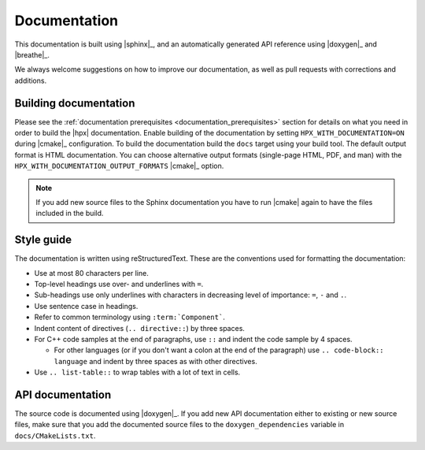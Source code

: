..
    Copyright (C) 2018 Mikael Simberg

    SPDX-License-Identifier: BSL-1.0
    Distributed under the Boost Software License, Version 1.0. (See accompanying
    file LICENSE_1_0.txt or copy at http://www.boost.org/LICENSE_1_0.txt)

.. _documentation:

=============
Documentation
=============

This documentation is built using |sphinx|_, and an automatically generated API
reference using |doxygen|_ and |breathe|_.

We always welcome suggestions on how to improve our documentation, as well as
pull requests with corrections and additions.

Building documentation
======================

Please see the :ref:`documentation prerequisites <documentation_prerequisites>`
section for details on what you need in order to build the |hpx| documentation.
Enable building of the documentation by setting ``HPX_WITH_DOCUMENTATION=ON``
during |cmake|_ configuration. To build the documentation build the ``docs``
target using your build tool. The default output format is HTML documentation.
You can choose alternative output formats (single-page HTML, PDF, and man) with
the ``HPX_WITH_DOCUMENTATION_OUTPUT_FORMATS`` |cmake|_ option.

.. note::

   If you add new source files to the Sphinx documentation you have to run
   |cmake| again to have the files included in the build.


Style guide
===========

The documentation is written using reStructuredText. These are the conventions
used for formatting the documentation:

* Use at most 80 characters per line.
* Top-level headings use over- and underlines with ``=``.
* Sub-headings use only underlines with characters in decreasing level of
  importance: ``=``, ``-`` and ``.``.
* Use sentence case in headings.
* Refer to common terminology using ``:term:`Component```.
* Indent content of directives (``.. directive::``) by three spaces.
* For C++ code samples at the end of paragraphs, use ``::`` and indent the code
  sample by 4 spaces.

  * For other languages (or if you don't want a colon at the end of the
    paragraph) use ``.. code-block:: language`` and indent by three spaces as
    with other directives.
* Use ``.. list-table::`` to wrap tables with a lot of text in cells.

API documentation
=================

The source code is documented using |doxygen|_. If you add new API documentation
either to existing or new source files, make sure that you add the documented
source files to the ``doxygen_dependencies`` variable in
``docs/CMakeLists.txt``.
